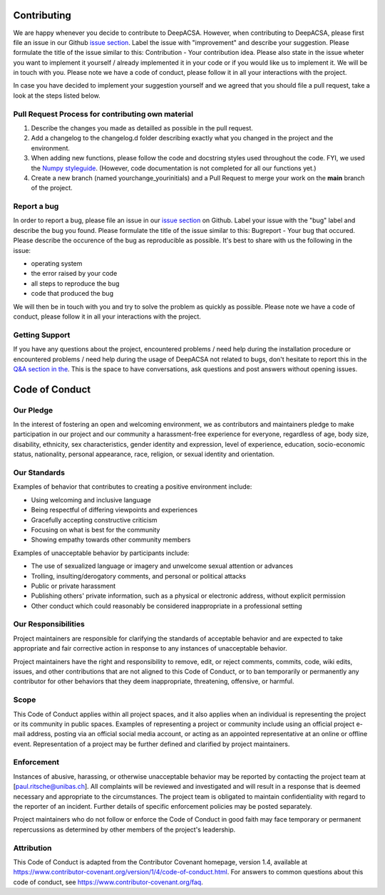 .. _contributelabel:

Contributing
============

We are happy whenever you decide to contribute to DeepACSA. However, when contributing to DeepACSA, please first file an issue in our Github `issue section <https://github.com/PaulRitsche/DeepACSA/issues>`_. Label the issue with "improvement" and describe your suggestion. Please formulate the title of the issue similar to this: Contribution - Your contribution idea. Please also state in the issue wheter you want to implement it yourself / already implemented it in your code or if you would like us to implement it. We will be in touch with you.
Please note we have a code of conduct, please follow it in all your interactions with the project.

In case you have decided to implement your suggestion yourself and we agreed that you should file a pull request, take a look at the steps listed below.

Pull Request Process for contributing own material
--------------------------------------------------

1. Describe the changes you made as detailled as possible in the pull request.
2. Add a changelog to the changelog.d folder describing exactly what you changed in the project and the environment.
3. When adding new functions, please follow the code and docstring styles used throughout the code. FYI, we used the `Numpy styleguide <https://numpydoc.readthedocs.io/en/latest/format.html>`_. (However, code documentation is not completed for all our functions yet.)
4. Create a new branch (named yourchange_yourinitials) and a Pull Request to merge your work on the **main** branch of the project.

Report a bug
------------

In order to report a bug, please file an issue in our `issue section <https://github.com/PaulRitsche/DeepACSA/issues>`_ on Github. Label your issue with the "bug" label and describe the bug you found. Please formulate the title of the issue similar to this: Bugreport - Your bug that  occured. Please describe the occurence of the bug as reproducible as possible. It's best to share with us the following in the issue:

- operating system
- the error raised by your code
- all steps to reproduce the bug
- code that produced the bug

We will then be in touch with you and try to solve the problem as quickly as possible.
Please note we have a code of conduct, please follow it in all your interactions with the project.

Getting Support
---------------

If you have any questions about the project, encountered problems / need help during the installation procedure or encountered problems / need help during the usage of DeepACSA not related to bugs, don't hesitate to report this in the `Q&A section in the <https://github.com/PaulRitsche/DeepACSA/discussions/categories/q-a>`_. This is the space to have conversations, ask questions and post answers without opening issues.

Code of Conduct
===============

Our Pledge
----------

In the interest of fostering an open and welcoming environment, we as
contributors and maintainers pledge to make participation in our project and
our community a harassment-free experience for everyone, regardless of age, body
size, disability, ethnicity, sex characteristics, gender identity and expression,
level of experience, education, socio-economic status, nationality, personal
appearance, race, religion, or sexual identity and orientation.

Our Standards
-------------

Examples of behavior that contributes to creating a positive environment
include:

* Using welcoming and inclusive language
* Being respectful of differing viewpoints and experiences
* Gracefully accepting constructive criticism
* Focusing on what is best for the community
* Showing empathy towards other community members

Examples of unacceptable behavior by participants include:

* The use of sexualized language or imagery and unwelcome sexual attention or
  advances
* Trolling, insulting/derogatory comments, and personal or political attacks
* Public or private harassment
* Publishing others' private information, such as a physical or electronic
  address, without explicit permission
* Other conduct which could reasonably be considered inappropriate in a
  professional setting

Our Responsibilities
--------------------

Project maintainers are responsible for clarifying the standards of acceptable
behavior and are expected to take appropriate and fair corrective action in
response to any instances of unacceptable behavior.

Project maintainers have the right and responsibility to remove, edit, or
reject comments, commits, code, wiki edits, issues, and other contributions
that are not aligned to this Code of Conduct, or to ban temporarily or
permanently any contributor for other behaviors that they deem inappropriate,
threatening, offensive, or harmful.

Scope
-----

This Code of Conduct applies within all project spaces, and it also applies when
an individual is representing the project or its community in public spaces.
Examples of representing a project or community include using an official
project e-mail address, posting via an official social media account, or acting
as an appointed representative at an online or offline event. Representation of
a project may be further defined and clarified by project maintainers.

Enforcement
-----------

Instances of abusive, harassing, or otherwise unacceptable behavior may be
reported by contacting the project team at [paul.ritsche@unibas.ch]. All
complaints will be reviewed and investigated and will result in a response that
is deemed necessary and appropriate to the circumstances. The project team is
obligated to maintain confidentiality with regard to the reporter of an incident.
Further details of specific enforcement policies may be posted separately.

Project maintainers who do not follow or enforce the Code of Conduct in good
faith may face temporary or permanent repercussions as determined by other
members of the project's leadership.

Attribution
-----------

This Code of Conduct is adapted from the Contributor Covenant homepage, version 1.4,
available at https://www.contributor-covenant.org/version/1/4/code-of-conduct.html.
For answers to common questions about this code of conduct, see
https://www.contributor-covenant.org/faq.
